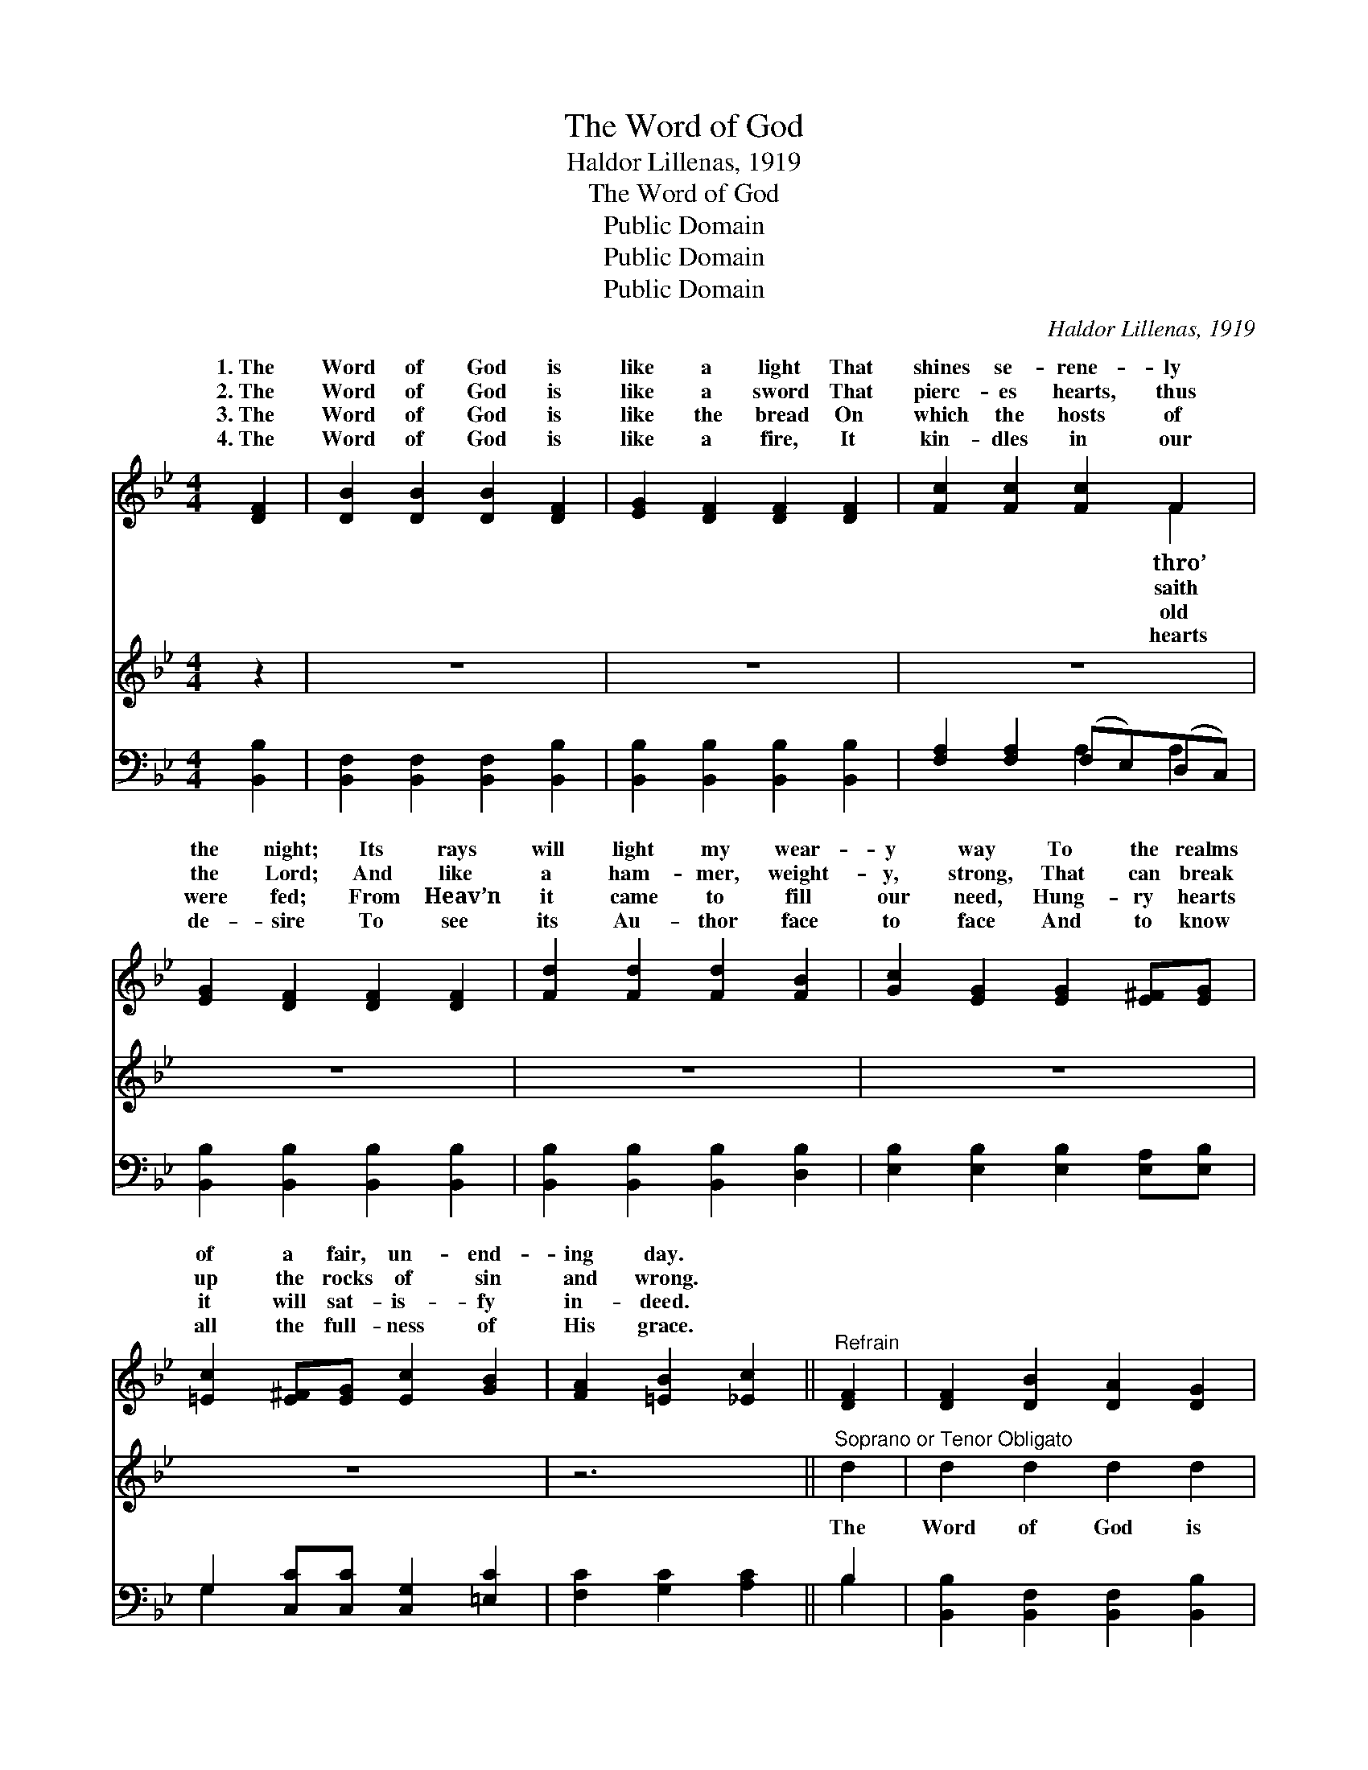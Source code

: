 X:1
T:The Word of God
T:Haldor Lillenas, 1919
T:The Word of God
T:Public Domain
T:Public Domain
T:Public Domain
C:Haldor Lillenas, 1919
Z:Public Domain
%%score ( 1 2 ) 3 ( 4 5 )
L:1/8
M:4/4
K:Bb
V:1 treble 
V:2 treble 
V:3 treble 
V:4 bass 
V:5 bass 
V:1
 [DF]2 | [DB]2 [DB]2 [DB]2 [DF]2 | [EG]2 [DF]2 [DF]2 [DF]2 | [Fc]2 [Fc]2 [Fc]2 F2 | %4
w: 1.~The|Word of God is|like a light That|shines se- rene- ly|
w: 2.~The|Word of God is|like a sword That|pierc- es hearts, thus|
w: 3.~The|Word of God is|like the bread On|which the hosts of|
w: 4.~The|Word of God is|like a fire, It|kin- dles in our|
 [EG]2 [DF]2 [DF]2 [DF]2 | [Fd]2 [Fd]2 [Fd]2 [FB]2 | [Gc]2 [EG]2 [EG]2 [E^F][EG] | %7
w: the night; Its rays|will light my wear-|y way To the realms|
w: the Lord; And like|a ham- mer, weight-|y, strong, That can break|
w: were fed; From Heav’n|it came to fill|our need, Hung- ry hearts|
w: de- sire To see|its Au- thor face|to face And to know|
 [=Ec]2 [E^F][EG] [Ec]2 [GB]2 | [FA]2 [=EB]2 [_Ec]2 ||"^Refrain" [DF]2 | [DF]2 [DB]2 [DA]2 [DG]2 | %11
w: of a fair, un- end-|ing day. *|||
w: up the rocks of sin|and wrong. *|||
w: it will sat- is- fy|in- deed. *|||
w: all the full- ness of|His grace. *|||
 [DF]2 [B,D]2 [DF]2 [DF]2 | [DF]2 [DB]2 [DA]2 [DG]2 | [EA]2 [CE]2 [CE]2 ([A,C][B,D]) | %14
w: |||
w: |||
w: |||
w: |||
 [CE]2 [DF]2 [EG]2 [EA]2 | [Ec]2 [EB]2 [EA]2 [EG]2 | [DF]2 [DG]2 [DF]2 [DG]2 | %17
w: |||
w: |||
w: |||
w: |||
 [EF]2 [EG]2 [EF]2 [EF]2 | [DF]2 [DB]2 [DA]2 [DG]2 | [DF]2 [B,D]2 [DF]2 D2 | D2 D2 [C=E]2 [C^F]2 | %21
w: ||||
w: ||||
w: ||||
w: ||||
 [B,A]2 [B,G]2 [DG]2 [EG]2 | [^CB]2 [CB]2 [CA]2 [CG]2 | [DF]2 [DB]2 [Fd]2 [Ff][Ge] | %24
w: |||
w: |||
w: |||
w: |||
 [Fd]2 [FB]2 [Fd]2 [FB][FB] | [Ac]2 [Af]2 [FB]2 x4 |] %26
w: ||
w: ||
w: ||
w: ||
V:2
 x2 | x8 | x8 | x6 F2 | x8 | x8 | x8 | x8 | x6 || x2 | x8 | x8 | x8 | x8 | x8 | x8 | x8 | x8 | x8 | %19
w: |||thro’||||||||||||||||
w: |||saith||||||||||||||||
w: |||old||||||||||||||||
w: |||hearts||||||||||||||||
 x6 D2 | D2 D2 x4 | x8 | x8 | x8 | x8 | x10 |] %26
w: |||||||
w: |||||||
w: |||||||
w: |||||||
V:3
 z2 | z8 | z8 | z8 | z8 | z8 | z8 | z8 | z6 ||"^Soprano or Tenor Obligato" d2 | d2 d2 d2 d2 | %11
w: |||||||||The|Word of God is|
 (dc)(Bc) d2 d2 | d2 d2 d2 d2 | (ed)(cd) e2 e2 | e2 e2 e2 e2 | e2 e2 e2 e2 | d2 d2 d2 d2 | %17
w: strong * and * sure, For-|ev- er- more it|shall * en- * dure, When|o- ceans cease to|kiss the shore, When|suns shall set to|
 (cB)(AG) F2 F2 | d2 d2 d2 d2 | (dc)(Bc) d2 d2 | d2 c2 B2 A2 | G2 d2 d2 e2 | ^c2 c2 c2 c2 | %23
w: rise * no * more; ’Mid|crash of worlds it|shall * re- * main Un-|shak- en midst the|star- ry rain, Up-|on its firm found-|
 d2 d2 f2 dc | B2 d2 f2 dd | e2 e2 d2 x4 |] %26
w: a- tion strong, I will|plant my feet thro’ the|ag- es long.|
V:4
 [B,,B,]2 | [B,,F,]2 [B,,F,]2 [B,,F,]2 [B,,B,]2 | [B,,B,]2 [B,,B,]2 [B,,B,]2 [B,,B,]2 | %3
 [F,A,]2 [F,A,]2 (F,E,)(D,C,) | [B,,B,]2 [B,,B,]2 [B,,B,]2 [B,,B,]2 | %5
 [B,,B,]2 [B,,B,]2 [B,,B,]2 [D,B,]2 | [E,B,]2 [E,B,]2 [E,B,]2 [E,A,][E,B,] | %7
 G,2 [C,C][C,C] [C,G,]2 [=E,C]2 | [F,C]2 [G,C]2 [A,C]2 || B,2 | %10
 [B,,B,]2 [B,,F,]2 [B,,F,]2 [B,,B,]2 | [B,,B,]2 [B,,F,]2 [B,,B,]2 [B,,B,]2 | %12
 [B,,B,]2 [B,,F,]2 [B,,B,]2 [B,,B,]2 | [F,C]2 [F,A,]2 [F,A,]2 F,2 | F,2 F,2 F,2 F,2 | %15
 [F,A,]2 F,2 [F,,F,]2 F,2 | [B,,B,]2 [B,,B,]2 [=B,,^G,]2 [B,,G,]2 | [C,A,]2 [C,A,]2 (F,E,)(D,C,) | %18
 [B,,B,]2 [B,,F,]2 [B,,B,]2 [B,,B,]2 | [B,,B,]2 [B,,F,]2 [B,,B,]2 [B,,F,]2 | %20
 [D,^F,]2 [D,F,]2 [D,G,]2 [D,A,]2 | [G,,G,]2 [G,,G,]2 [G,B,]2 [E,B,]2 | %22
 [=E,G,]2 [E,G,]2 [E,A,]2 [E,B,]2 | [F,B,]2 [F,B,]2 [F,B,]2 [D,B,][E,B,] | %24
 [F,B,]2 [F,D]2 [F,B,]2 [F,D][F,D] | [F,F]2 [F,,F,E]2 [B,,D]6 |] %26
V:5
 x2 | x8 | x8 | x4 A,2 A,2 | x8 | x8 | x8 | G,2 x6 | x6 || B,2 | x8 | x8 | x8 | x6 F,2 | %14
 F,2 F,2 F,2 F,2 | x2 F,2 F,2 x2 | x8 | x4 A,2 A,2 | x8 | x8 | x8 | x8 | x8 | x8 | x8 | x10 |] %26

